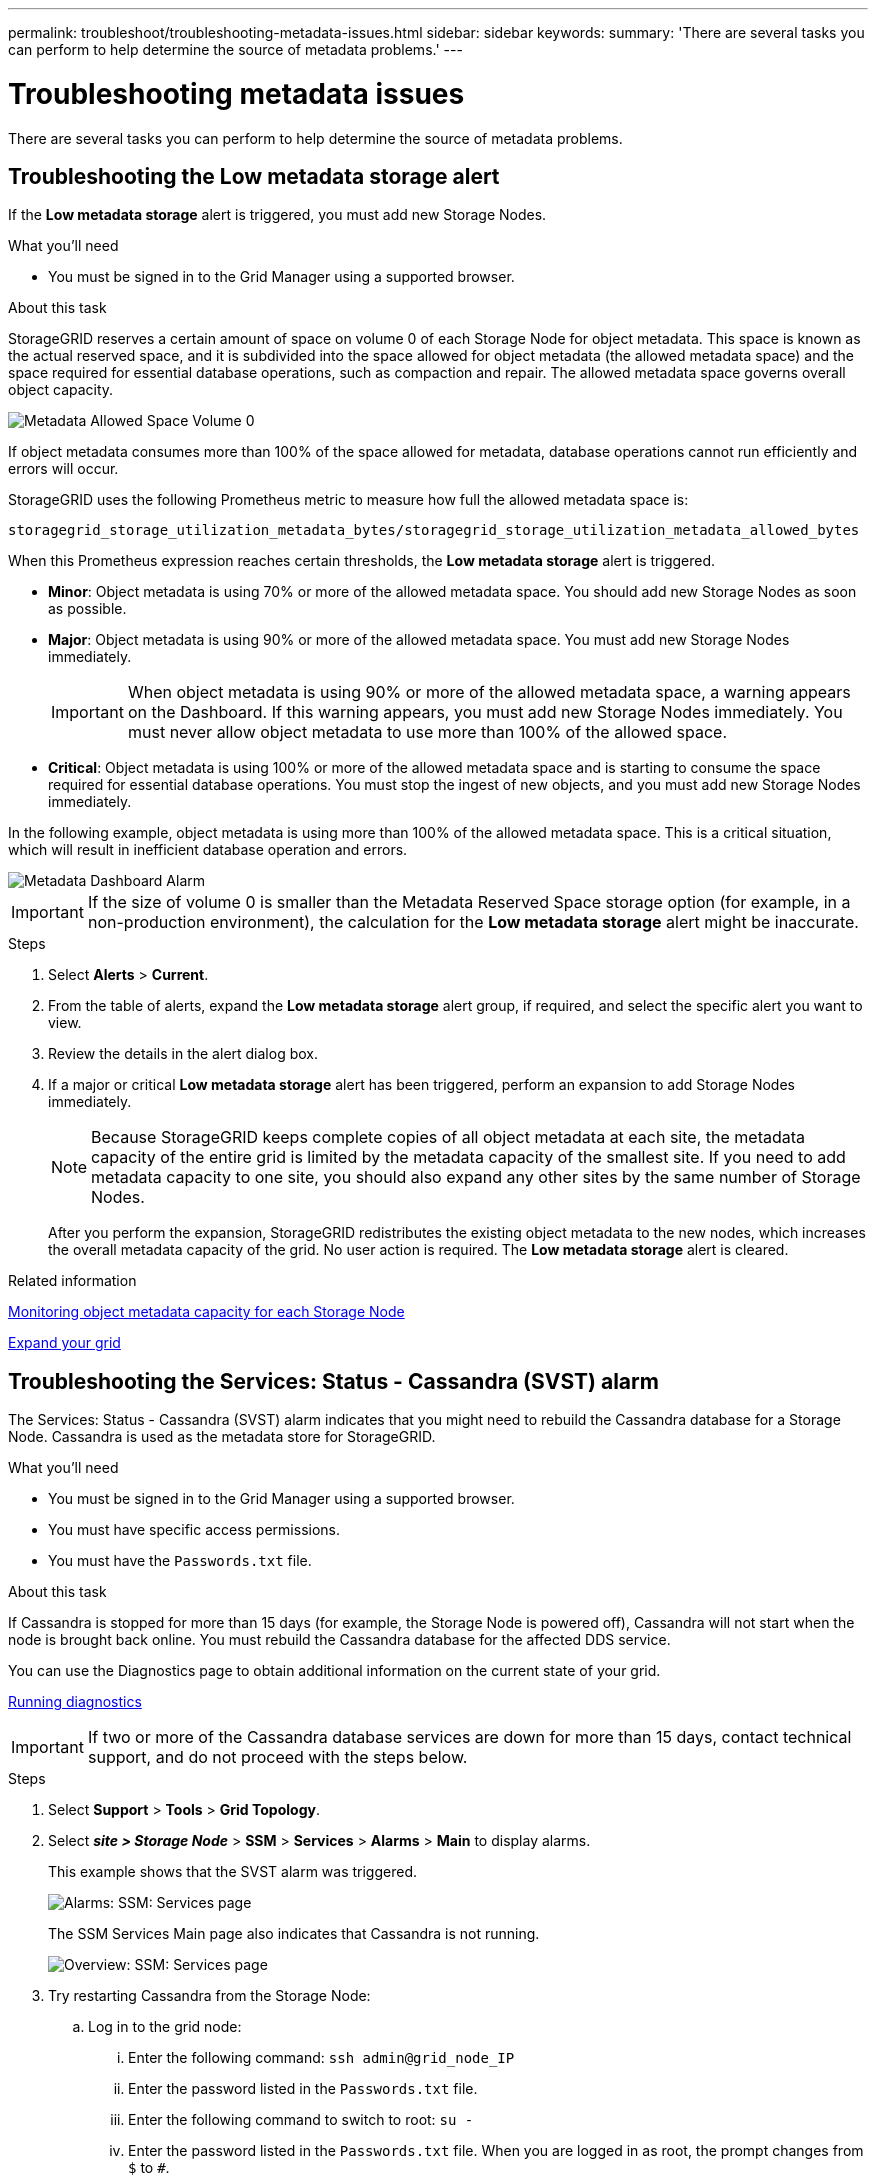 ---
permalink: troubleshoot/troubleshooting-metadata-issues.html
sidebar: sidebar
keywords:
summary: 'There are several tasks you can perform to help determine the source of metadata problems.'
---

= Troubleshooting metadata issues
:experimental:
:icons: font
:imagesdir: ../media/


[.lead]
There are several tasks you can perform to help determine the source of metadata problems.

== Troubleshooting the Low metadata storage alert

If the *Low metadata storage* alert is triggered, you must add new Storage Nodes.

.What you'll need
* You must be signed in to the Grid Manager using a supported browser.

.About this task
StorageGRID reserves a certain amount of space on volume 0 of each Storage Node for object metadata. This space is known as the actual reserved space, and it is subdivided into the space allowed for object metadata (the allowed metadata space) and the space required for essential database operations, such as compaction and repair. The allowed metadata space governs overall object capacity.

image::../media/metadata_allowed_space_volume_0.png[Metadata Allowed Space Volume 0]

If object metadata consumes more than 100% of the space allowed for metadata, database operations cannot run efficiently and errors will occur.

StorageGRID uses the following Prometheus metric to measure how full the allowed metadata space is:

----
storagegrid_storage_utilization_metadata_bytes/storagegrid_storage_utilization_metadata_allowed_bytes
----

When this Prometheus expression reaches certain thresholds, the *Low metadata storage* alert is triggered.

* *Minor*: Object metadata is using 70% or more of the allowed metadata space. You should add new Storage Nodes as soon as possible.
* *Major*: Object metadata is using 90% or more of the allowed metadata space. You must add new Storage Nodes immediately.
+
IMPORTANT: When object metadata is using 90% or more of the allowed metadata space, a warning appears on the Dashboard. If this warning appears, you must add new Storage Nodes immediately. You must never allow object metadata to use more than 100% of the allowed space.

* *Critical*: Object metadata is using 100% or more of the allowed metadata space and is starting to consume the space required for essential database operations. You must stop the ingest of new objects, and you must add new Storage Nodes immediately.

In the following example, object metadata is using more than 100% of the allowed metadata space. This is a critical situation, which will result in inefficient database operation and errors.

image::../media/cdlp_dashboard_alarm.gif[Metadata Dashboard Alarm]

IMPORTANT: If the size of volume 0 is smaller than the Metadata Reserved Space storage option (for example, in a non-production environment), the calculation for the *Low metadata storage* alert might be inaccurate.

.Steps
. Select *Alerts* > *Current*.
. From the table of alerts, expand the *Low metadata storage* alert group, if required, and select the specific alert you want to view.
. Review the details in the alert dialog box.
. If a major or critical *Low metadata storage* alert has been triggered, perform an expansion to add Storage Nodes immediately.
+
NOTE: Because StorageGRID keeps complete copies of all object metadata at each site, the metadata capacity of the entire grid is limited by the metadata capacity of the smallest site. If you need to add metadata capacity to one site, you should also expand any other sites by the same number of Storage Nodes.
+
After you perform the expansion, StorageGRID redistributes the existing object metadata to the new nodes, which increases the overall metadata capacity of the grid. No user action is required. The *Low metadata storage* alert is cleared.

.Related information

xref:../monitor/monitoring-object-metadata-capacity-for-each-storage-node.adoc[Monitoring object metadata capacity for each Storage Node]

xref:../expand/index.adoc[Expand your grid]

== Troubleshooting the Services: Status - Cassandra (SVST) alarm

The Services: Status - Cassandra (SVST) alarm indicates that you might need to rebuild the Cassandra database for a Storage Node. Cassandra is used as the metadata store for StorageGRID.

.What you'll need
* You must be signed in to the Grid Manager using a supported browser.
* You must have specific access permissions.
* You must have the `Passwords.txt` file.

.About this task
If Cassandra is stopped for more than 15 days (for example, the Storage Node is powered off), Cassandra will not start when the node is brought back online. You must rebuild the Cassandra database for the affected DDS service.

You can use the Diagnostics page to obtain additional information on the current state of your grid.

xref:../monitor/running-diagnostics.adoc[Running diagnostics]

IMPORTANT: If two or more of the Cassandra database services are down for more than 15 days, contact technical support, and do not proceed with the steps below.

.Steps
. Select *Support* > *Tools* > *Grid Topology*.
. Select *_site > Storage Node_* > *SSM* > *Services* > *Alarms* > *Main* to display alarms.
+
This example shows that the SVST alarm was triggered.
+
image::../media/svst_alarm.gif[Alarms: SSM: Services page]
+
The SSM Services Main page also indicates that Cassandra is not running.
+
image::../media/cassandra_not_running.gif[Overview: SSM: Services page]

[#restart_Cassandra_from_the_Storage_Node, start=3]
. Try restarting Cassandra from the Storage Node:
 .. Log in to the grid node:
  ... Enter the following command: `ssh admin@grid_node_IP`
  ... Enter the password listed in the `Passwords.txt` file.
  ... Enter the following command to switch to root: `su -`
  ... Enter the password listed in the `Passwords.txt` file.
When you are logged in as root, the prompt changes from `$` to `#`.
 .. Enter: `/etc/init.d/cassandra status`
 .. If Cassandra is not running, restart it: `/etc/init.d/cassandra restart`
. If Cassandra does not restart, determine how long Cassandra has been down. If Cassandra has been down for longer than 15 days, you must rebuild the Cassandra database.
+
IMPORTANT: If two or more of the Cassandra database services are down, contact technical support, and do not proceed with the steps below.
+
You can determine how long Cassandra has been down by charting it or by reviewing the servermanager.log file.

. To chart Cassandra:
 .. Select *Support* > *Tools* > *Grid Topology*. Then select *_site > Storage Node_* > *SSM* > *Services* > *Reports* > *Charts*.
 .. Select *Attribute* > *Service: Status - Cassandra*.
 .. For *Start Date*, enter a date that is at least 16 days before the current date. For *End Date*, enter the current date.
 .. Click *Update*.
 .. If the chart shows Cassandra as being down for more than 15 days, rebuild the Cassandra database.

The following chart example shows that Cassandra has been down for at least 17 days.

image::../media/cassandra_not_running_chart.png[Overview: SSM: Services page]

[start=6]
. To review the servermanager.log file on the Storage Node:
 .. Log in to the grid node:
  ... Enter the following command: `ssh admin@grid_node_IP`
  ... Enter the password listed in the `Passwords.txt` file.
  ... Enter the following command to switch to root: `su -`
  ... Enter the password listed in the `Passwords.txt` file.
When you are logged in as root, the prompt changes from `$` to `#`.
 .. Enter: `cat /var/local/log/servermanager.log`
+
The contents of the servermanager.log file are displayed.
+
If Cassandra has been down for longer than 15 days, the following message is displayed in the servermanager.log file:
+
----
"2014-08-14 21:01:35 +0000 | cassandra | cassandra not
started because it has been offline for longer than
its 15 day grace period - rebuild cassandra
----
[start=3]
 .. Make sure the timestamp of this message is the time when you attempted restarting Cassandra as instructed in step <<restart_Cassandra_from_the_Storage_Node,Restart Cassandra from the Storage Node>>.
+
There can be more than one entry for Cassandra; you must locate the most recent entry.

 .. If Cassandra has been down for longer than 15 days, you must rebuild the Cassandra database.
+
For instructions, see "`Recovering from a single Storage Node down more than 15 days`" in the recovery and maintenance instructions.

 .. Contact technical support if alarms do not clear after Cassandra is rebuilt.

.Related information

xref:../maintain/index.adoc[Maintain & recover]

== Troubleshooting Cassandra Out of Memory errors (SMTT alarm)

A Total Events (SMTT) alarm is triggered when the Cassandra database has an out-of-memory error. If this error occurs, contact technical support to work through the issue.

.About this task
If an out-of-memory error occurs for the Cassandra database, a heap dump is created, a Total Events (SMTT) alarm is triggered, and the Cassandra Heap Out Of Memory Errors count is incremented by one.

.Steps
. To view the event, select *Nodes* > *_grid node_* > *Events*.
. Verify that the Cassandra Heap Out Of Memory Errors count is 1 or greater.
+
You can use the Diagnostics page to obtain additional information on the current state of your grid.
+
xref:../monitor/running-diagnostics.adoc[Running diagnostics]

. Go to `/var/local/core/`, compress the `Cassandra.hprof` file, and send it to technical support.
. Make a backup of the `Cassandra.hprof` file, and delete it from the `/var/local/core/ directory`.
+
This file can be as large as 24 GB, so you should remove it to free up space.

. Once the issue is resolved, click *Reset event counts*.
+
NOTE: To reset event counts, you must have the Grid Topology Page Configuration permission.

.Related information

xref:../monitor/resetting-event-counts.adoc[Resetting event counts]
